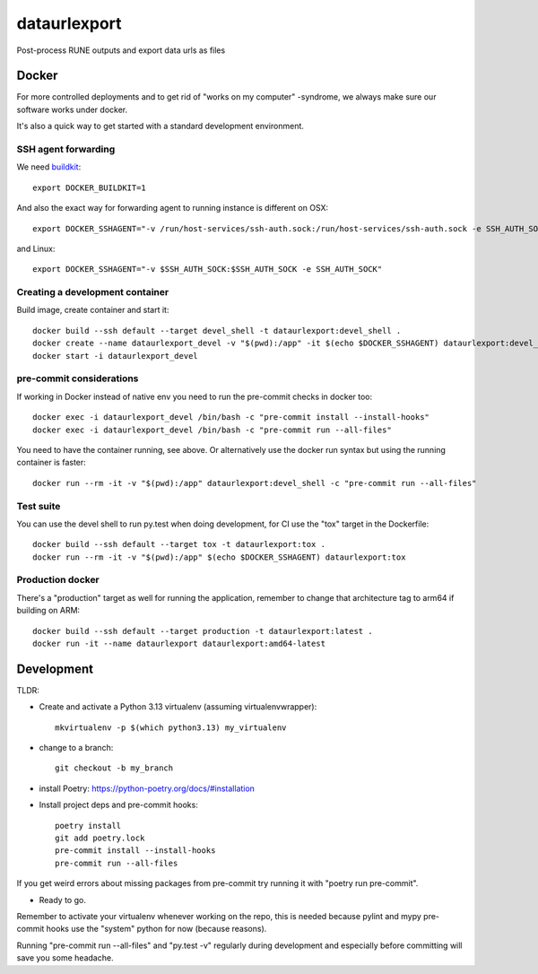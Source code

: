 =============
dataurlexport
=============

Post-process RUNE outputs and export data urls as files


Docker
------

For more controlled deployments and to get rid of "works on my computer" -syndrome, we always
make sure our software works under docker.

It's also a quick way to get started with a standard development environment.

SSH agent forwarding
^^^^^^^^^^^^^^^^^^^^

We need buildkit_::

    export DOCKER_BUILDKIT=1

.. _buildkit: https://docs.docker.com/develop/develop-images/build_enhancements/

And also the exact way for forwarding agent to running instance is different on OSX::

    export DOCKER_SSHAGENT="-v /run/host-services/ssh-auth.sock:/run/host-services/ssh-auth.sock -e SSH_AUTH_SOCK=/run/host-services/ssh-auth.sock"

and Linux::

    export DOCKER_SSHAGENT="-v $SSH_AUTH_SOCK:$SSH_AUTH_SOCK -e SSH_AUTH_SOCK"

Creating a development container
^^^^^^^^^^^^^^^^^^^^^^^^^^^^^^^^

Build image, create container and start it::

    docker build --ssh default --target devel_shell -t dataurlexport:devel_shell .
    docker create --name dataurlexport_devel -v "$(pwd):/app" -it $(echo $DOCKER_SSHAGENT) dataurlexport:devel_shell
    docker start -i dataurlexport_devel

pre-commit considerations
^^^^^^^^^^^^^^^^^^^^^^^^^

If working in Docker instead of native env you need to run the pre-commit checks in docker too::

    docker exec -i dataurlexport_devel /bin/bash -c "pre-commit install --install-hooks"
    docker exec -i dataurlexport_devel /bin/bash -c "pre-commit run --all-files"

You need to have the container running, see above. Or alternatively use the docker run syntax but using
the running container is faster::

    docker run --rm -it -v "$(pwd):/app" dataurlexport:devel_shell -c "pre-commit run --all-files"

Test suite
^^^^^^^^^^

You can use the devel shell to run py.test when doing development, for CI use
the "tox" target in the Dockerfile::

    docker build --ssh default --target tox -t dataurlexport:tox .
    docker run --rm -it -v "$(pwd):/app" $(echo $DOCKER_SSHAGENT) dataurlexport:tox

Production docker
^^^^^^^^^^^^^^^^^

There's a "production" target as well for running the application, remember to change that
architecture tag to arm64 if building on ARM::

    docker build --ssh default --target production -t dataurlexport:latest .
    docker run -it --name dataurlexport dataurlexport:amd64-latest

Development
-----------

TLDR:

- Create and activate a Python 3.13 virtualenv (assuming virtualenvwrapper)::

    mkvirtualenv -p $(which python3.13) my_virtualenv

- change to a branch::

    git checkout -b my_branch

- install Poetry: https://python-poetry.org/docs/#installation
- Install project deps and pre-commit hooks::

    poetry install
    git add poetry.lock
    pre-commit install --install-hooks
    pre-commit run --all-files

If you get weird errors about missing packages from pre-commit try running it with "poetry run pre-commit".

- Ready to go.

Remember to activate your virtualenv whenever working on the repo, this is needed
because pylint and mypy pre-commit hooks use the "system" python for now (because reasons).

Running "pre-commit run --all-files" and "py.test -v" regularly during development and
especially before committing will save you some headache.
